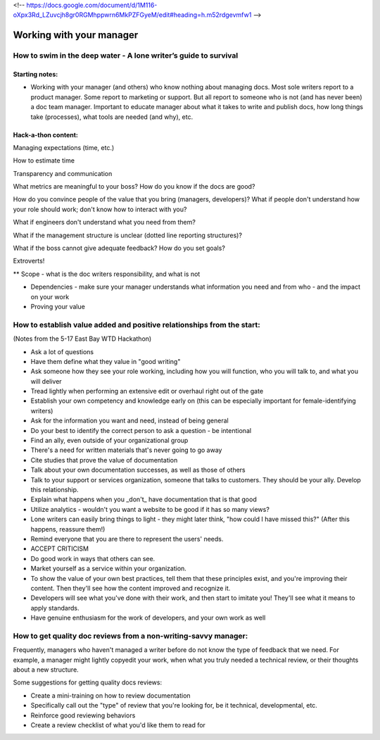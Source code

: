 <!-- https://docs.google.com/document/d/1M116-oXpx3Rd_LZuvcjh8gr0RGMhppwrn6MkPZFGyeM/edit#heading=h.m52rdgevmfw1 -->

*************************
Working with your manager
*************************

=================================================================
How to swim in the deep water - A lone writer’s guide to survival
=================================================================

Starting notes:
---------------

* Working with your manager (and others) who know nothing about managing docs. Most sole writers report to a product manager. Some report to marketing or support.  But all report to someone who is not (and has never been) a doc team manager.  Important to educate manager about what it takes to write and publish docs, how long things take (processes), what tools are needed (and why), etc.

Hack-a-thon content:
--------------------

Managing expectations (time, etc.)

How to estimate time

Transparency and communication

What metrics are meaningful to your boss? How do you know if the docs are good?

How do you convince people of the value that you bring (managers, developers)?
What if people don't understand how your role should work; don't know how to interact with you?

What if engineers don't understand what you need from them?

What if the management structure is unclear (dotted line reporting structures)?

What if the boss cannot give adequate feedback? How do you set goals?


Extroverts! 

** Scope - what is the doc writers responsibility, and what is not


* Dependencies - make sure your manager understands what information you need and from who - and the impact on your work
* Proving your value
=================================================================
How to establish value added and positive relationships from the start:
=================================================================
(Notes from the 5-17 East Bay WTD Hackathon)

* Ask a lot of questions
* Have them define what they value in "good writing"
* Ask someone how they see your role working, including how you will function, who you will talk to, and what you will deliver
* Tread lightly when performing an extensive edit or overhaul right out of the gate
* Establish your own competency and knowledge early on (this can be especially important for female-identifying writers)
* Ask for the information you want and need, instead of being general
* Do your best to identify the correct person to ask a question - be intentional
* Find an ally, even outside of your organizational group
* There's a need for written materials that's never going to go away
* Cite studies that prove the value of documentation
* Talk about your own documentation successes, as well as those of others
* Talk to your support or services organization, someone that talks to customers. They should be your ally. Develop this relationship.
* Explain what happens when you _don't_ have documentation that is that good
* Utilize analytics - wouldn't you want a website to be good if it has so many views?
* Lone writers can easily bring things to light - they might later think, "how could I have missed this?" (After this happens, reassure them!)
* Remind everyone that you are there to represent the users' needs.
* ACCEPT CRITICISM
* Do good work in ways that others can see.
* Market yourself as a service within your organization.
* To show the value of your own best practices, tell them that these principles exist, and you're improving their content. Then they'll see how the content improved and recognize it.
* Developers will see what you've done with their work, and then start to imitate you! They'll see what it means to apply standards.
* Have genuine enthusiasm for the work of developers, and your own work as well

=================================================================
How to get quality doc reviews from a non-writing-savvy manager:
=================================================================
Frequently, managers who haven't managed a writer before do not know the type of feedback that we need. For example, a manager might lightly copyedit your work, when what you truly needed a technical review, or their thoughts about a new structure.

Some suggestions for getting quality docs reviews:

* Create a mini-training on how to review documentation
* Specifically call out the "type" of review that you're looking for, be it technical, developmental, etc.
* Reinforce good reviewing behaviors
* Create a review checklist of what you'd like them to read for

